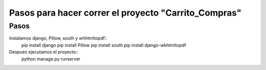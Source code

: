 Pasos para hacer correr el proyecto "Carrito_Compras"
=====================================================

Pasos
------
Instalamos django, Pillow, south y whhtmltopdf::
    pip install django
    pip install Pillow
    pip install south
    pip install django-wkhtmltopdf

Despues ejecutamos el proyecto::
    python manage.py runserver
    



